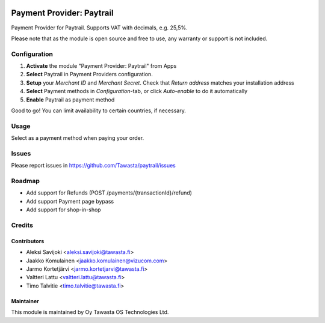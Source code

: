 .. image:: https://img.shields.io/badge/licence-LGPL--3-blue.svg
   :target: http://www.gnu.org/licenses/lgpl-3.0-standalone.html
   :alt: License: LGPL-3

==========================
Payment Provider: Paytrail
==========================

Payment Provider for Paytrail.
Supports VAT with decimals, e.g. 25,5%.

Please note that as the module is open source and free to use,
any warranty or support is not included.

Configuration
=============
1. **Activate** the module "Payment Provider: Paytrail" from Apps
2. **Select** Paytrail in Payment Providers configuration.
3. **Setup** your *Merchant ID* and *Merchant Secret*. Check that *Return address* matches your installation address
4. **Select** Payment methods in *Configuration*-tab, or click *Auto-enable* to do it automatically
5. **Enable** Paytrail as payment method

Good to go!
You can limit availability to certain countries, if necessary.

Usage
=====
Select as a payment method when paying your order.

Issues
======
Please report issues in
https://github.com/Tawasta/paytrail/issues

Roadmap
=======
* Add support for Refunds (POST /payments/{transactionId}/refund)
* Add support Payment page bypass
* Add support for shop-in-shop

Credits
=======

Contributors
------------

* Aleksi Savijoki <aleksi.savijoki@tawasta.fi>
* Jaakko Komulainen <jaakko.komulainen@vizucom.com>
* Jarmo Kortetjärvi <jarmo.kortetjarvi@tawasta.fi>
* Valtteri Lattu <valtteri.lattu@tawasta.fi>
* Timo Talvitie <timo.talvitie@tawasta.fi>

Maintainer
----------

.. image:: https://tawasta.fi/templates/tawastrap/images/logo.png
   :alt: Oy Tawasta OS Technologies Ltd.
   :target: https://tawasta.fi/

This module is maintained by Oy Tawasta OS Technologies Ltd.
